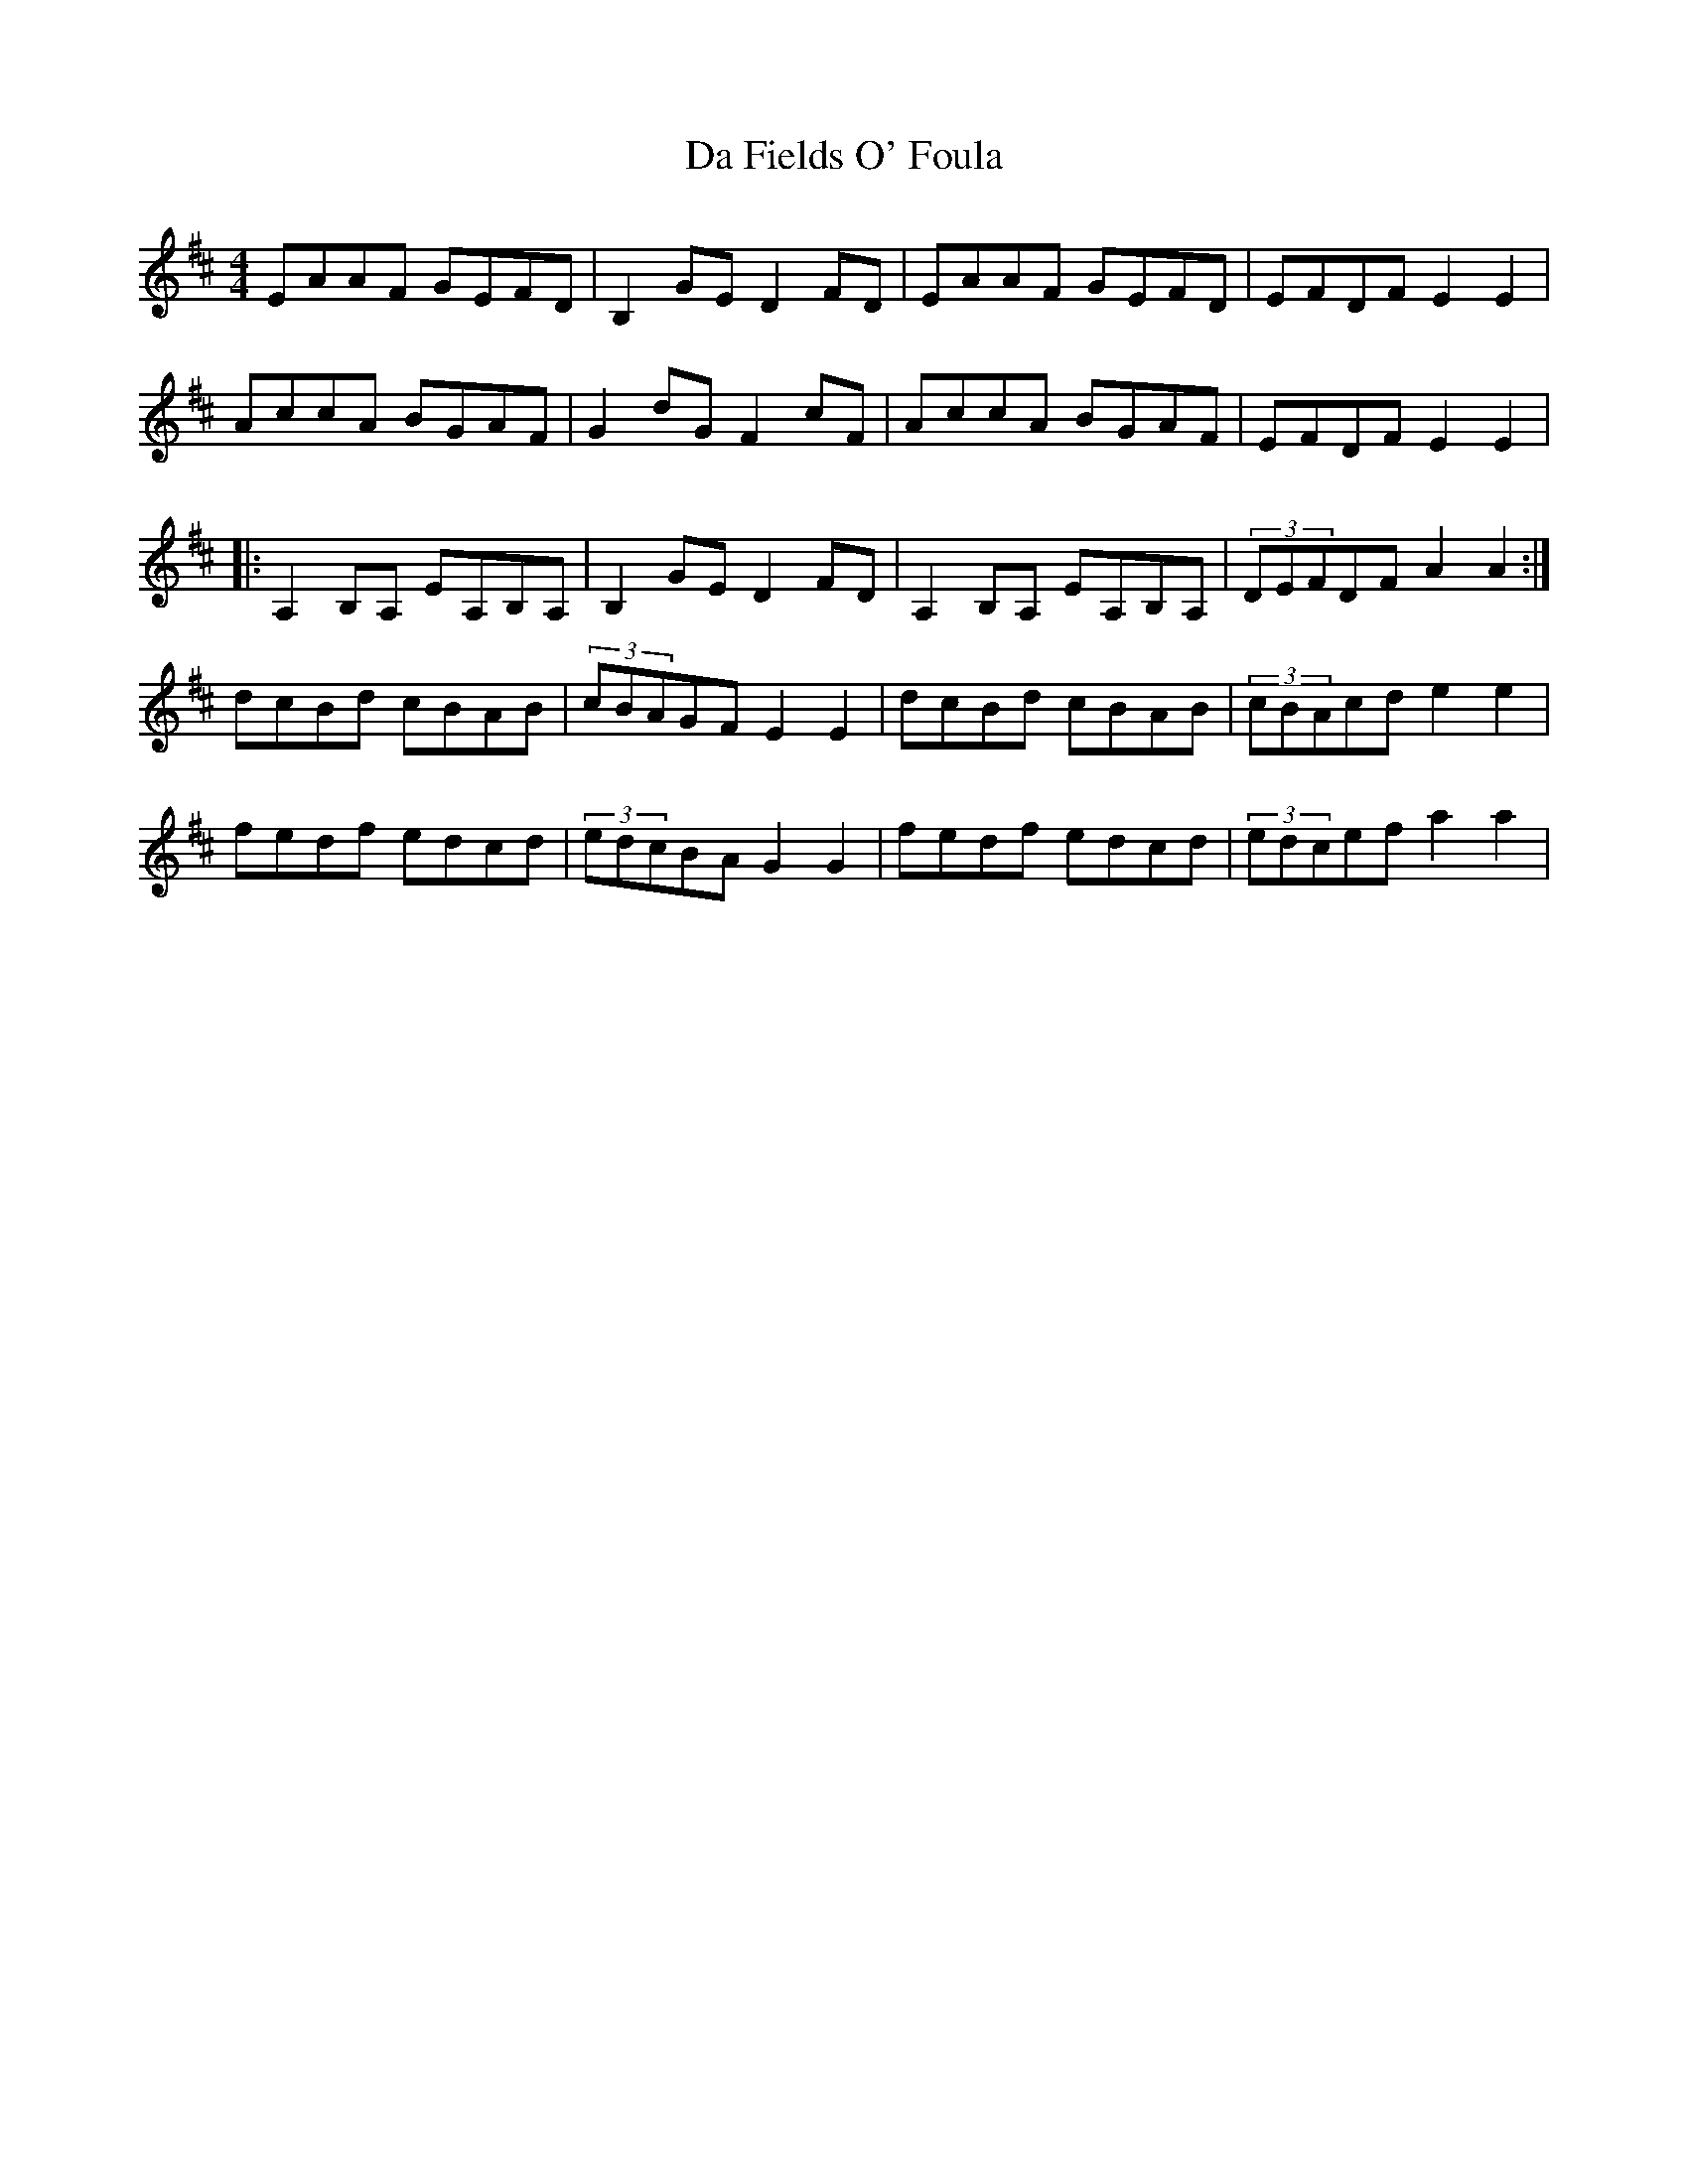 X: 9049
T: Da Fields O' Foula
R: reel
M: 4/4
K: Dmajor
EAAF GEFD|B,2GE D2FD|EAAF GEFD|EFDF E2E2|
AccA BGAF|G2dG F2cF|AccA BGAF|EFDF E2E2|
|:A,2B,A, EA,B,A,|B,2GE D2FD|A,2B,A, EA,B,A,|(3DEFDF A2A2:|
dcBd cBAB|(3cBAGF E2E2|dcBd cBAB|(3cBAcd e2e2|
fedf edcd|(3edcBA G2G2|fedf edcd|(3edcef a2a2|

